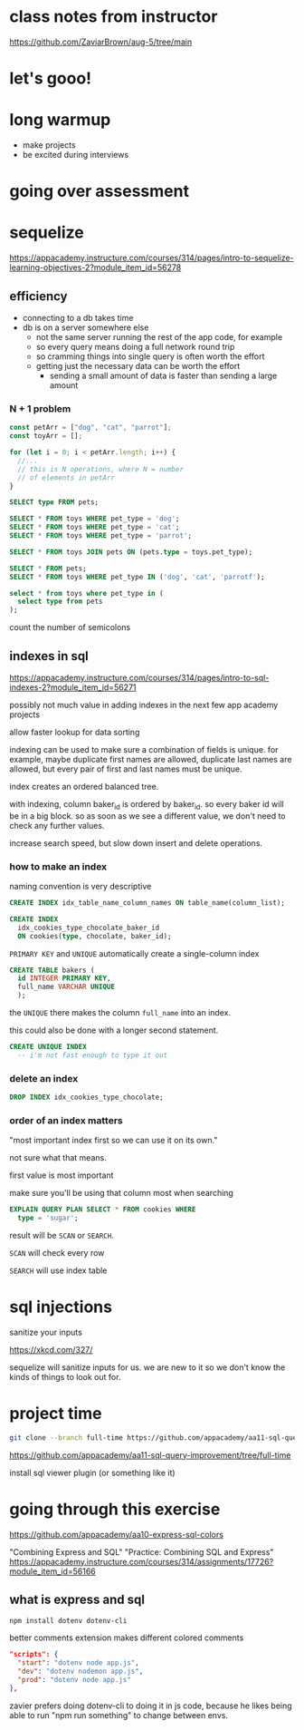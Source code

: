 * class notes from instructor
https://github.com/ZaviarBrown/aug-5/tree/main

* let's gooo!
* long warmup
  + make projects
  + be excited during interviews
* going over assessment
* sequelize
https://appacademy.instructure.com/courses/314/pages/intro-to-sequelize-learning-objectives-2?module_item_id=56278

** efficiency
  + connecting to a db takes time
  + db is on a server somewhere else
    + not the same server running the rest of the app code, for example
    + so every query means doing a full network round trip
    + so cramming things into single query is often worth the effort
    + getting just the necessary data can be worth the effort
      + sending a small amount of data is faster than sending a large amount

*** N + 1 problem
#+begin_src javascript
  const petArr = ["dog", "cat", "parrot"];
  const toyArr = [];

  for (let i = 0; i < petArr.length; i++) {
    //...
    // this is N operations, where N = number
    // of elements in petArr
  }
#+end_src

#+begin_src sql
  SELECT type FROM pets;

  SELECT * FROM toys WHERE pet_type = 'dog';
  SELECT * FROM toys WHERE pet_type = 'cat';
  SELECT * FROM toys WHERE pet_type = 'parrot';
#+end_src

#+begin_src sql
  SELECT * FROM toys JOIN pets ON (pets.type = toys.pet_type);
#+end_src

#+begin_src sql
  SELECT * FROM pets;
  SELECT * FROM toys WHERE pet_type IN ('dog', 'cat', 'parrotf');
#+end_src

#+begin_src sql
  select * from toys where pet_type in (
    select type from pets
  );
#+end_src

count the number of semicolons

** indexes in sql
https://appacademy.instructure.com/courses/314/pages/intro-to-sql-indexes-2?module_item_id=56271

possibly not much value in adding indexes in the next few app academy
projects

allow faster lookup for data sorting

indexing can be used to make sure a combination of fields is unique.
for example, maybe duplicate first names are allowed, duplicate last
names are allowed, but every pair of first and last names must be
unique.

index creates an ordered balanced tree.

with indexing, column baker_id is ordered by baker_id.  so every baker
id will be in a big block.  so as soon as we see a different value, we
don't need to check any further values.

increase search speed, but slow down insert and delete operations.

*** how to make an index
naming convention is very descriptive
#+begin_src sql
  CREATE INDEX idx_table_name_column_names ON table_name(column_list);
#+end_src

#+begin_src sql
  CREATE INDEX
    idx_cookies_type_chocolate_baker_id
    ON cookies(type, chocolate, baker_id);
#+end_src

=PRIMARY KEY= and =UNIQUE= automatically create a single-column index
#+begin_src sql
  CREATE TABLE bakers (
    id INTEGER PRIMARY KEY,
    full_name VARCHAR UNIQUE
    );
#+end_src
the =UNIQUE= there makes the column =full_name= into an index.

this could also be done with a longer second statement.

#+begin_src sql
  CREATE UNIQUE INDEX
    -- i'm not fast enough to type it out
#+end_src

*** delete an index
#+begin_src sql
  DROP INDEX idx_cookies_type_chocolate;
#+end_src

*** order of an index matters
"most important index first so we can use it on its own."

not sure what that means.

first value is most important

make sure you'll be using that column most when searching

#+begin_src sql
  EXPLAIN QUERY PLAN SELECT * FROM cookies WHERE
    type = 'sugar';
#+end_src

result will be =SCAN= or =SEARCH=.

=SCAN= will check every row

=SEARCH= will use index table

* sql injections

sanitize your inputs

https://xkcd.com/327/

sequelize will sanitize inputs for us.  we are new to it so we don't
know the kinds of things to look out for.

* project time

#+begin_src bash
git clone --branch full-time https://github.com/appacademy/aa11-sql-query-improvement
#+end_src

https://github.com/appacademy/aa11-sql-query-improvement/tree/full-time

install sql viewer plugin (or something like it)

* going through this exercise

https://github.com/appacademy/aa10-express-sql-colors

"Combining Express and SQL"
"Practice: Combining SQL and Express"
https://appacademy.instructure.com/courses/314/assignments/17726?module_item_id=56166

** what is express and sql

#+begin_src bash
  npm install dotenv dotenv-cli
#+end_src

better comments extension makes different colored comments

#+begin_src json
  "scripts": {
    "start": "dotenv node app.js",
    "dev": "dotenv nodemon app.js",
    "prod": "dotenv node app.js"
  },
#+end_src

zavier prefers doing dotenv-cli to doing it in js code, because he likes
being able to run "npm run something" to change between envs.

